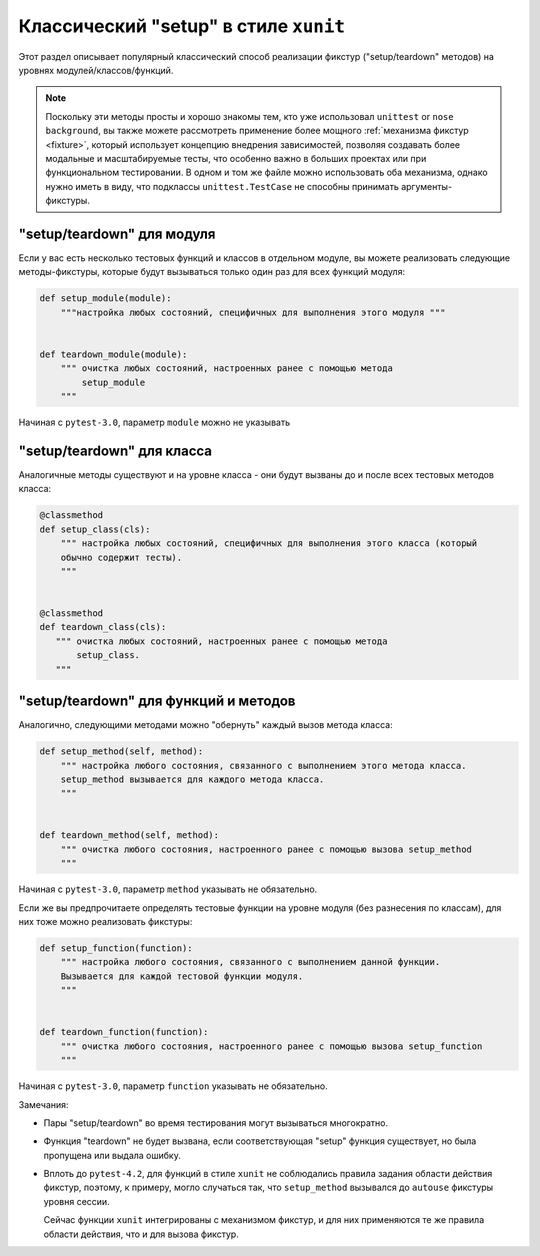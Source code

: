 
.. _`classic xunit`:
.. _xunitsetup:

Классический "setup" в стиле ``xunit``
=============================================

Этот раздел описывает популярный классический способ реализации
фикстур ("setup/teardown" методов) на уровнях модулей/классов/функций.

.. note::

    Поскольку эти методы просты и хорошо знакомы тем, кто уже использовал
    ``unittest`` or ``nose background``, вы также можете рассмотреть
    применение более мощного :ref:`механизма фикстур <fixture>`,
    который использует концепцию внедрения зависимостей, позволяя
    создавать более модальные и масштабируемые тесты, что особенно важно
    в больших проектах или при функциональном тестировании.
    В одном и том же файле можно использовать оба механизма,
    однако нужно иметь в виду, что подклассы ``unittest.TestCase``
    не способны принимать аргументы-фикстуры.


"setup/teardown" для модуля
----------------------------------------

Если у вас есть несколько тестовых функций и классов в отдельном модуле,
вы можете реализовать следующие методы-фикстуры, которые будут вызываться
только один раз для всех функций модуля:

.. code-block:: python

    def setup_module(module):
        """настройка любых состояний, специфичных для выполнения этого модуля """


    def teardown_module(module):
        """ очистка любых состояний, настроенных ранее с помощью метода
            setup_module
        """

Начиная с ``pytest-3.0``, параметр ``module`` можно не указывать

"setup/teardown" для класса
----------------------------------------

Аналогичные методы существуют и на уровне класса -
они будут вызваны до и после всех тестовых методов класса:

.. code-block:: python

    @classmethod
    def setup_class(cls):
        """ настройка любых состояний, специфичных для выполнения этого класса (который
        обычно содержит тесты).
        """


    @classmethod
    def teardown_class(cls):
       """ очистка любых состояний, настроенных ранее с помощью метода
           setup_class.
       """


"setup/teardown" для функций и методов
--------------------------------------------------

Аналогично, следующими методами можно "обернуть" каждый
вызов метода класса:

.. code-block:: python

    def setup_method(self, method):
        """ настройка любого состояния, связанного с выполнением этого метода класса.
        setup_method вызывается для каждого метода класса.
        """


    def teardown_method(self, method):
        """ очистка любого состояния, настроенного ранее с помощью вызова setup_method
        """

Начиная с ``pytest-3.0``, параметр ``method`` указывать не обязательно.

Если же вы предпрочитаете определять тестовые функции на уровне модуля
(без разнесения по классам), для них тоже можно реализовать фикстуры:

.. code-block:: python

    def setup_function(function):
        """ настройка любого состояния, связанного с выполнением данной функции.
        Вызывается для каждой тестовой функции модуля.
        """


    def teardown_function(function):
        """ очистка любого состояния, настроенного ранее с помощью вызова setup_function
        """

Начиная с ``pytest-3.0``, параметр ``function`` указывать не обязательно.

Замечания:

* Пары "setup/teardown" во время тестирования могут вызываться многократно.

* Функция "teardown" не будет вызвана, если соответствующая "setup" функция
  существует, но была пропущена или выдала ошибку.

* Вплоть до ``pytest-4.2``, для функций в стиле ``xunit`` не соблюдались правила
  задания области действия фикстур, поэтому, к примеру, могло случаться так,
  что ``setup_method`` вызывался до ``autouse`` фикстуры уровня сессии.

  Сейчас функции ``xunit`` интегрированы с механизмом фикстур, и для них
  применяются те же правила области действия, что и для вызова фикстур.

.. _`unittest.py module`: http://docs.python.org/library/unittest.html
